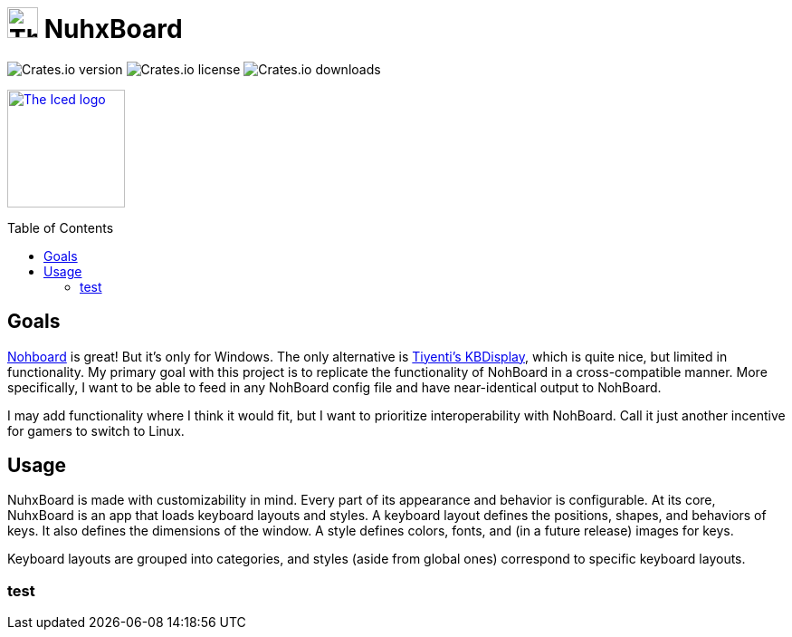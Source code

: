 :toc:
:toc-placement!:
:repo-files: https://github.com/justDeeevin/NuhxBoard/raw/main
:shields: https://img.shields.io

= image:{repo-files}/NuhxBoard.png[The NuhxBoard logo, 34] NuhxBoard

image:{shields}/crates/v/nuhxboard[Crates.io version]
image:{shields}/crates/l/nuhxboard[Crates.io license]
image:{shields}/crates/d/nuhxboard[Crates.io downloads]

image:https://gist.githubusercontent.com/hecrj/ad7ecd38f6e47ff3688a38c79fd108f0/raw/74384875ecbad02ae2a926425e9bcafd0695bade/color.svg[The Iced logo, 130, link=https://github.com/iced-rs/iced]

toc::[]

== Goals

https://github.com/ThoNohT/NohBoard[Nohboard] is great! But it's only for Windows. The only alternative is https://github.com/Tiyenti/kbdisplay[Tiyenti's KBDisplay], which is quite nice, but limited in functionality. My primary goal with this project is to replicate the functionality of NohBoard in a cross-compatible manner. More specifically, I want to be able to feed in any NohBoard config file and have near-identical output to NohBoard.

I may add functionality where I think it would fit, but I want to prioritize interoperability with NohBoard. Call it just another incentive for gamers to switch to Linux.

== Usage

NuhxBoard is made with customizability in mind. Every part of its appearance and behavior is configurable. At its core, NuhxBoard is an app that loads keyboard layouts and styles. A keyboard layout defines the positions, shapes, and behaviors of keys. It also defines the dimensions of the window. A style defines colors, fonts, and (in a future release) images for keys.

Keyboard layouts are grouped into categories, and styles (aside from global ones) correspond to specific keyboard layouts.

=== test
